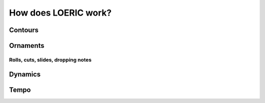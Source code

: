 How does LOERIC work?
=====================

Contours
--------

Ornaments
---------

Rolls, cuts, slides, dropping notes
^^^^^^^^^^^^^^^^^^^^^^^^^^^^^^^^^^^

Dynamics
--------

Tempo
--------
